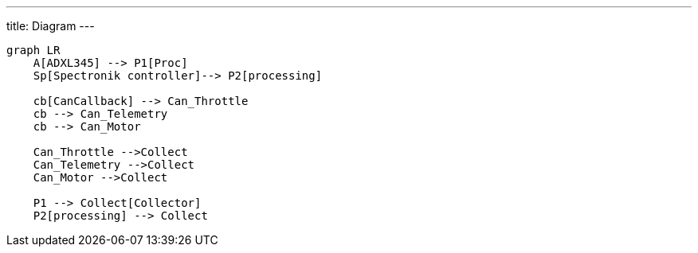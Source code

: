 ---
title: Diagram
---

[mermaid]
----
graph LR
    A[ADXL345] --> P1[Proc]
    Sp[Spectronik controller]--> P2[processing]

    cb[CanCallback] --> Can_Throttle
    cb --> Can_Telemetry
    cb --> Can_Motor

    Can_Throttle -->Collect
    Can_Telemetry -->Collect
    Can_Motor -->Collect

    P1 --> Collect[Collector]
    P2[processing] --> Collect
----